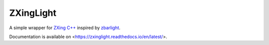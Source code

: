 ZXingLight
==========

|build-status| |docs-status| |pypi-package|

A simple wrapper for `ZXing C++`_ inspired by zbarlight_.

Documentation is available on <https://zxinglight.readthedocs.io/en/latest/>.

.. _ZXing C++: https://github.com/glassechidna/zxing-cpp
.. _zbarlight: https://github.com/Polyconseil/zbarlight


.. |build-status| image:: https://travis-ci.org/Lubo/zxinglight.svg?branch=master
    :alt: Build status
    :target: https://travis-ci.org/Lubo/zxinglight
.. |docs-status| image:: https://readthedocs.org/projects/zxinglight/badge/?version=latest
    :alt: Documentation status
    :target: https://zxinglight.readthedocs.io/en/latest/
.. |pypi-package| image:: https://badge.fury.io/py/zxinglight.svg
    :alt: PyPI package
    :target: https://badge.fury.io/py/zxinglight
